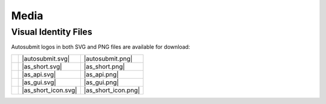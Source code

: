 #####
Media
#####

Visual Identity Files
=====================

..
   This is for download buttons
.. |autosubmit.svg| replace::
   :download:`SVG <fig/autosubmit.svg>`
.. |autosubmit.png| replace::
   :download:`PNG <fig/autosubmit.png>`
.. |as_short.svg| replace::
   :download:`SVG <fig/as_short.svg>`
.. |as_short.png| replace::
   :download:`PNG <fig/as_short.png>`
.. |as_api.svg| replace::
   :download:`SVG <fig/as_api.svg>`
.. |as_api.png| replace::
   :download:`PNG <fig/as_api.png>`
.. |as_gui.svg| replace::
   :download:`SVG <fig/as_gui.svg>`
.. |as_gui.png| replace::
   :download:`PNG <fig/as_gui.png>`
.. |as_short_icon.svg| replace::
   :download:`SVG <fig/as_short_icon.svg>`
.. |as_short_icon.png| replace::
   :download:`PNG <fig/as_short_icon.png>`
..
   This is for displaying the images
.. |img_autosubmit.png| image:: fig/autosubmit.png
   :height: 30px
   :align: middle
   :alt: full autosubmit logo
.. |img_as_short.png| image:: fig/as_short.png 
   :height: 30px
   :align: middle
   :alt: short autosubmit logo
.. |img_as_api.png| image:: fig/as_api.png
   :height: 30px
   :align: middle
   :alt: autosubmit API logo
.. |img_as_gui.png| image:: fig/as_gui.png 
   :height: 30px
   :align: middle
   :alt: autosubmit GUI logo
.. |img_as_short_icon.png| image:: fig/as_short_icon.png 
   :height: 30px
   :align: middle
   :alt: autosubmit short squared logo for icons

Autosubmit logos in both SVG and PNG files are available for download:

+-------------------------+---------------------+---------------------+ 
| |img_autosubmit.png|    | |autosubmit.svg|    | |autosubmit.png|    |
+-------------------------+---------------------+---------------------+ 
| |img_as_short.png|      | |as_short.svg|      | |as_short.png|      |
+-------------------------+---------------------+---------------------+  
| |img_as_api.png|        | |as_api.svg|        | |as_api.png|        |  
+-------------------------+---------------------+---------------------+  
| |img_as_gui.png|        | |as_gui.svg|        | |as_gui.png|        |  
+-------------------------+---------------------+---------------------+  
| |img_as_short_icon.png| | |as_short_icon.svg| | |as_short_icon.png| |  
+-------------------------+---------------------+---------------------+  

